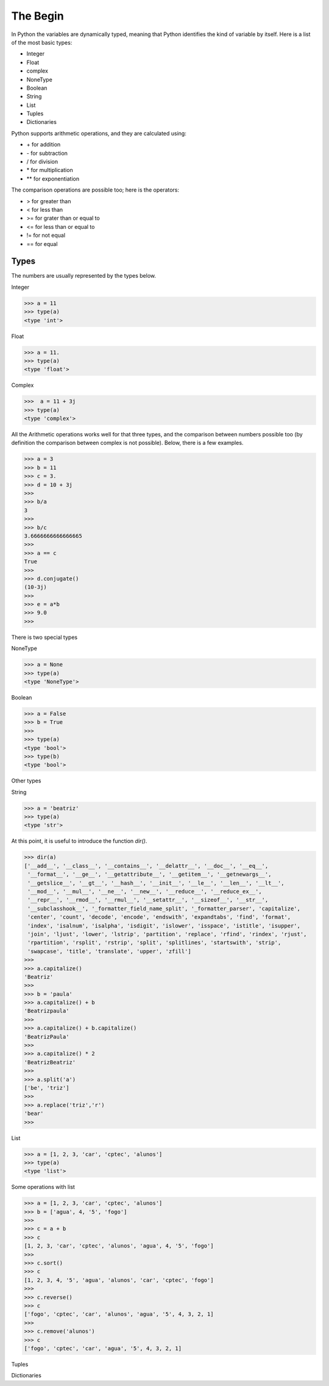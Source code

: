 =========
The Begin
=========

In Python the variables are dynamically typed, meaning that Python identifies the kind of 
variable by itself. Here is a list of the most basic types: 

- Integer
- Float
- complex 
- NoneType
- Boolean
- String
- List
- Tuples 
- Dictionaries

Python supports arithmetic operations, and they are calculated using:

- \+ for addition
- \- for subtraction 
- / for division
- \* for multiplication
- ** for exponentiation

The comparison operations are possible too; here is the operators: 

- > for greater than
- < for less than
- >= for grater than or equal to 
- <= for less than or equal to 
- != for not equal 
- == for equal


Types
-----

The numbers are usually represented by the types below.

Integer 

.. code-block:: python

   >>> a = 11
   >>> type(a)
   <type 'int'>


Float

.. code-block:: python

   >>> a = 11.
   >>> type(a)
   <type 'float'>

Complex

.. code-block:: python

   >>>  a = 11 + 3j  
   >>> type(a)
   <type 'complex'>


All the Arithmetic operations works well for that three types, and the comparison between numbers
possible too (by definition the comparison between complex is not possible). Below, there is a few
examples.

.. code-block:: python

   >>> a = 3
   >>> b = 11
   >>> c = 3.
   >>> d = 10 + 3j
   >>>
   >>> b/a
   3
   >>> 
   >>> b/c
   3.6666666666666665
   >>>
   >>> a == c
   True
   >>>
   >>> d.conjugate()
   (10-3j)
   >>>
   >>> e = a*b
   >>> 9.0
   >>> 

There is two special types

NoneType

.. code-block:: python

   >>> a = None
   >>> type(a)
   <type 'NoneType'>

Boolean

.. code-block:: python

   >>> a = False
   >>> b = True
   >>> 
   >>> type(a)
   <type 'bool'>
   >>> type(b)
   <type 'bool'>


Other types

String

.. code-block:: python

   >>> a = 'beatriz'
   >>> type(a)
   <type 'str'>

At this point, it is useful to introduce the function *dir()*.

.. code-block:: python
   
   >>> dir(a)
   ['__add__', '__class__', '__contains__', '__delattr__', '__doc__', '__eq__',
    '__format__', '__ge__', '__getattribute__', '__getitem__', '__getnewargs__',
    '__getslice__', '__gt__', '__hash__', '__init__', '__le__', '__len__', '__lt__',
    '__mod__', '__mul__', '__ne__', '__new__', '__reduce__', '__reduce_ex__',
    '__repr__', '__rmod__', '__rmul__', '__setattr__', '__sizeof__', '__str__',
    '__subclasshook__', '_formatter_field_name_split', '_formatter_parser', 'capitalize',
    'center', 'count', 'decode', 'encode', 'endswith', 'expandtabs', 'find', 'format',
    'index', 'isalnum', 'isalpha', 'isdigit', 'islower', 'isspace', 'istitle', 'isupper', 
    'join', 'ljust', 'lower', 'lstrip', 'partition', 'replace', 'rfind', 'rindex', 'rjust',
    'rpartition', 'rsplit', 'rstrip', 'split', 'splitlines', 'startswith', 'strip',
    'swapcase', 'title', 'translate', 'upper', 'zfill']
   >>> 
   >>> a.capitalize()
   'Beatriz'
   >>> 
   >>> b = 'paula'
   >>> a.capitalize() + b
   'Beatrizpaula'
   >>>
   >>> a.capitalize() + b.capitalize()
   'BeatrizPaula'
   >>>
   >>> a.capitalize() * 2
   'BeatrizBeatriz'
   >>> 
   >>> a.split('a')
   ['be', 'triz']
   >>>
   >>> a.replace('triz','r')
   'bear'
   >>> 


List

.. code-block:: python

   >>> a = [1, 2, 3, 'car', 'cptec', 'alunos']
   >>> type(a)
   <type 'list'>

Some operations with list

.. code-block:: python

   >>> a = [1, 2, 3, 'car', 'cptec', 'alunos']
   >>> b = ['agua', 4, '5', 'fogo']
   >>>
   >>> c = a + b
   >>> c
   [1, 2, 3, 'car', 'cptec', 'alunos', 'agua', 4, '5', 'fogo']
   >>>
   >>> c.sort()
   >>> c
   [1, 2, 3, 4, '5', 'agua', 'alunos', 'car', 'cptec', 'fogo']
   >>>
   >>> c.reverse()
   >>> c
   ['fogo', 'cptec', 'car', 'alunos', 'agua', '5', 4, 3, 2, 1]
   >>>
   >>> c.remove('alunos')
   >>> c
   ['fogo', 'cptec', 'car', 'agua', '5', 4, 3, 2, 1]


Tuples

 
Dictionaries









